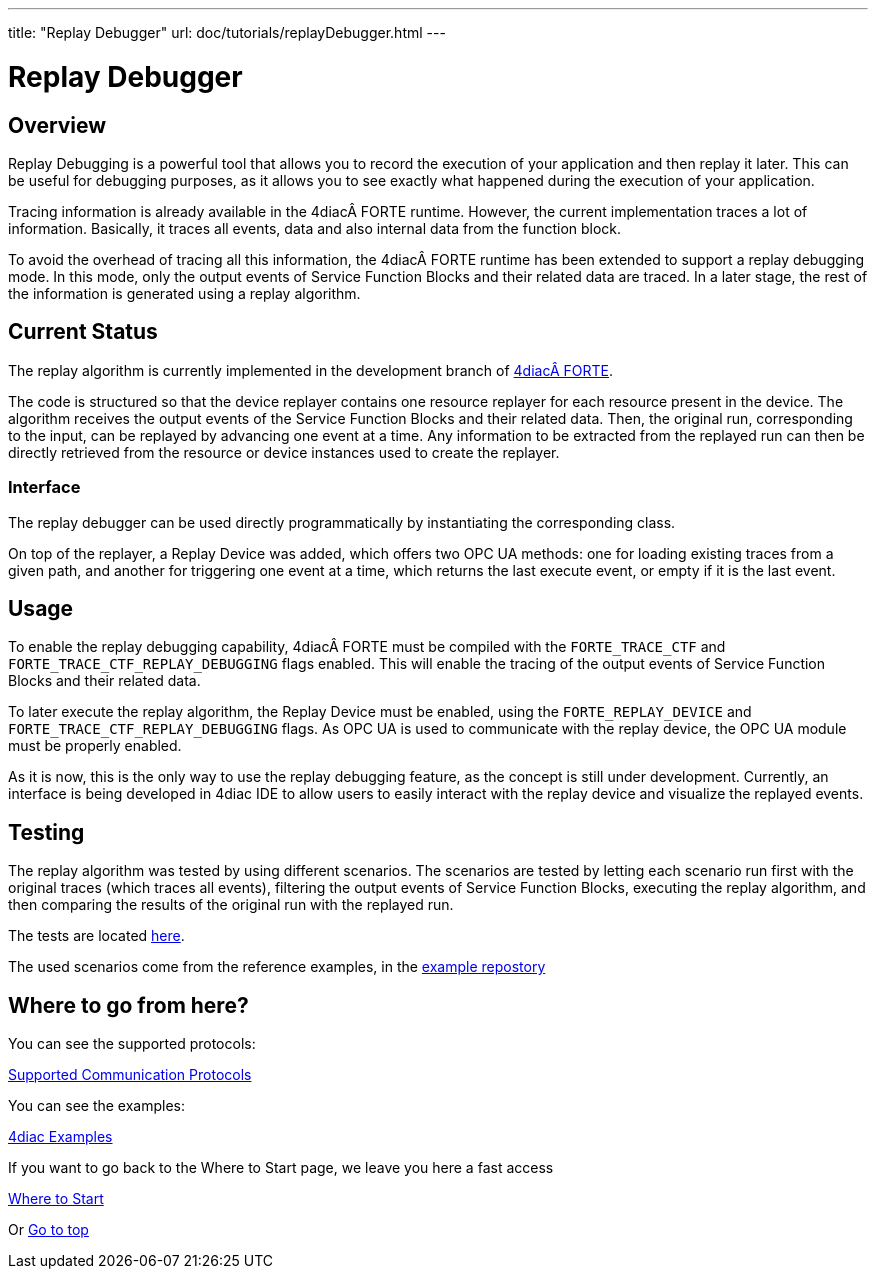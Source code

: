 ---
title: "Replay Debugger"
url: doc/tutorials/replayDebugger.html
---

= [[topOfPage]] Replay Debugger
:lang: en
:imagesdir: img

== [[ReplayDebuggerOverview]] Overview
Replay Debugging is a powerful tool that allows you to record the execution of your application and then replay it later. This can be useful for debugging purposes, as it allows you to see exactly what happened during the execution of your application.

Tracing information is already available in the 4diacÂ FORTE runtime. However, the current implementation traces a lot of information. Basically, it traces all events, data and also internal data from the function block.

To avoid the overhead of tracing all this information, the 4diacÂ FORTE runtime has been extended to support a replay debugging mode. In this mode, only the output events of Service Function Blocks and their related data are traced.
In a later stage, the rest of the information is generated using a replay algorithm.

== [[CurrentStatus]] Current Status

The replay algorithm is currently implemented in the development branch of link:https://github.com/eclipse-4diac/4diac-forte/blob/develop/src/stdfblib/ita/replay[4diacÂ FORTE].

The code is structured so that the device replayer contains one resource replayer for each resource present in the device.
The algorithm receives the output events of the Service Function Blocks and their related data. Then, the original run, corresponding to the input, can be replayed by advancing one event at a time.
Any information to be extracted from the replayed run can then be directly retrieved from the resource or device instances used to create the replayer.

=== [[Interface]] Interface
The replay debugger can be used directly programmatically by instantiating the corresponding class.

On top of the replayer, a Replay Device was added, which offers two OPC UA methods: one for loading existing traces from a given path, and another for triggering one event at a time, which returns the last execute event, or empty if it is the last event.

== [[Usage]] Usage
To enable the replay debugging capability, 4diacÂ FORTE must be compiled with the `FORTE_TRACE_CTF` and `FORTE_TRACE_CTF_REPLAY_DEBUGGING` flags enabled.
This will enable the tracing of the output events of Service Function Blocks and their related data.

To later execute the replay algorithm, the Replay Device must be enabled, using the `FORTE_REPLAY_DEVICE` and `FORTE_TRACE_CTF_REPLAY_DEBUGGING` flags.
As OPC UA is used to communicate with the replay device, the OPC UA module must be properly enabled.

As it is now, this is the only way to use the replay debugging feature, as the concept is still under development.
Currently, an interface is being developed in 4diac IDE to allow users to easily interact with the replay device and visualize the replayed events.


== [[Testing]] Testing
The replay algorithm was tested by using different scenarios. The scenarios are tested by letting each scenario run first with the original traces (which traces all events), filtering the output events of Service Function Blocks, executing the replay algorithm, and then comparing the results of the original run with the replayed run.

The tests are located link:https://github.com/eclipse-4diac/4diac-forte/blob/develop/tests/core/trace/replayAlgorithmTest.cpp[here].

The used scenarios come from the reference examples, in the link:https://github.com/eclipse-4diac/4diac-examples/tree/master/compliance_tests[example repostory]


== Where to go from here?

You can see the supported protocols:

xref:../communication/communication.adoc[Supported Communication Protocols]

You can see the examples:

xref:../examples/examples.adoc[4diac Examples]

If you want to go back to the Where to Start page, we leave you here a fast access

xref:../doc_overview.adoc[Where to Start]

Or link:#topOfPage[Go to top]